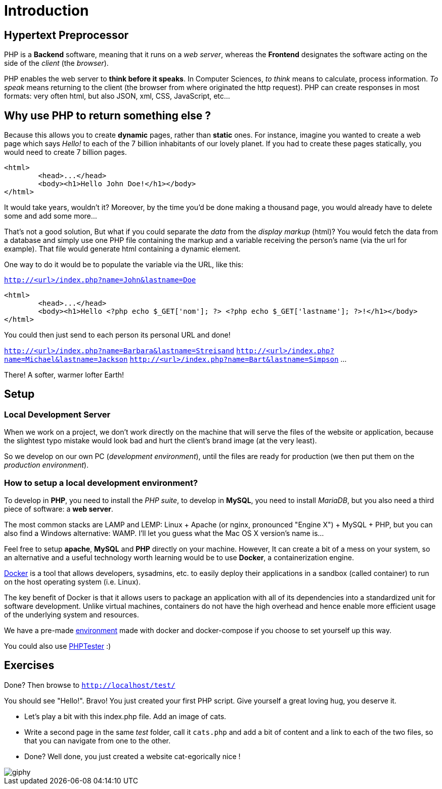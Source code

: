= Introduction

// Links
:docker: https://docker-curriculum.com/

== Hypertext Preprocessor

PHP is a *Backend* software, meaning that it runs on a _web server_, whereas
the *Frontend* designates the software acting on the side of the _client_ (the
_browser_).

PHP enables the web server to *think before it speaks*. In Computer Sciences,
_to think_ means to calculate, process information. _To speak_ means returning
to the client (the browser from where originated the http request). PHP can
create responses in most formats: very often html, but also JSON, xml, CSS,
JavaScript, etc...


== Why use PHP to return something else ?

Because this allows you to create *dynamic* pages, rather than *static* ones.
For instance, imagine you wanted to create a web page which says _Hello!_ to
each of the 7 billion inhabitants of our lovely planet. If you had to create
these pages statically, you would need to create 7 billion pages. 

[source,html]
----
<html>
	<head>...</head>
	<body><h1>Hello John Doe!</h1></body>
</html>
----

It would take years, wouldn't it? Moreover, by the time you'd be done making a
thousand page, you would already have to delete some and add some more...

That's not a good solution, But what if you could separate the _data_ from the
_display markup_ (html)? You would fetch the data from a database and simply use
one PHP file containing the markup and a variable receiving the person's name
(via the url for example). That file would generate html containing a dynamic
element.

One way to do it would be to populate the variable via the URL, like this:  

`http://<url>/index.php?name=John&lastname=Doe`

[source,php]
----
<html>
	<head>...</head>
	<body><h1>Hello <?php echo $_GET['nom']; ?> <?php echo $_GET['lastname']; ?>!</h1></body>
</html>
----

You could then just send to each person its personal URL and done! 

`http://<url>/index.php?name=Barbara&lastname=Streisand`
`http://<url>/index.php?name=Michael&lastname=Jackson`
`http://<url>/index.php?name=Bart&lastname=Simpson`
...

There! A softer, warmer lofter Earth!


== Setup

=== Local Development Server 

When we work on a project, we don't work directly on the machine that will serve
the files of the website or application, because the slightest typo mistake
would look bad and hurt the client's brand image (at the very least).

So we develop on our own PC (_development environment_), until the files are
ready for production (we then put them on the _production environment_).

=== How to setup a local development environment?

To develop in *PHP*, you need to install the _PHP suite_, to develop in *MySQL*,
you need to install _MariaDB_, but you also need a third piece of software: a
*web server*.

The most common stacks are LAMP and LEMP: Linux + Apache (or nginx, pronounced
"Engine X") + MySQL + PHP, but you can also find a Windows alternative: WAMP.
I'll let you guess what the Mac OS X version's name is...

Feel free to setup *apache*, *MySQL* and *PHP* directly on your machine.
However, It can create a bit of a mess on your system, so an alternative and a
useful technology worth learning would be to use *Docker*, a containerization
engine.

{docker}[Docker] is a tool that allows developers, sysadmins, etc. to easily
deploy their applications in a sandbox (called container) to run on the host
operating system (i.e. Linux).

The key benefit of Docker is that it allows users to package an application with
all of its dependencies into a standardized unit for software development.
Unlike virtual machines, containers do not have the high overhead and hence
enable more efficient usage of the underlying system and resources.

We have a pre-made link:./docker_env/[environment] made with docker and
docker-compose if you choose to set yourself up this way.

You could also use http://phptester.net/[PHPTester] :)


== Exercises

Done? Then browse to `http://localhost/test/` 

You should see "Hello!". Bravo! You just created your first PHP script.
Give yourself a great loving hug, you deserve it.

* Let's play a bit with this index.php file. Add an image of cats.
* Write a second page in the same _test_ folder, call it `cats.php` and add a
  bit of content and a link to each of the two files, so that you can navigate
  from one to the other.  
* Done? Well done, you just created a website cat-egorically nice !

image::http://media0.giphy.com/media/nsMPhWK6bfxHq/giphy.gif[]
